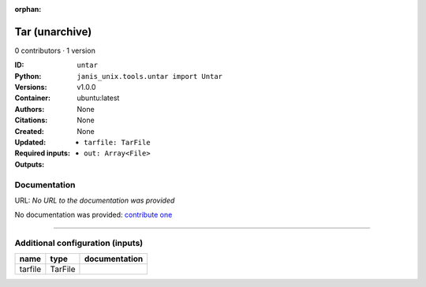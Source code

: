 :orphan:

Tar (unarchive)
=======================

0 contributors · 1 version

:ID: ``untar``
:Python: ``janis_unix.tools.untar import Untar``
:Versions: v1.0.0
:Container: ubuntu:latest
:Authors: 
:Citations: None
:Created: None
:Updated: None
:Required inputs:
   - ``tarfile: TarFile``
:Outputs: 
   - ``out: Array<File>``

Documentation
-------------

URL: *No URL to the documentation was provided*

No documentation was provided: `contribute one <https://github.com/PMCC-BioinformaticsCore/janis-unix>`_

------

Additional configuration (inputs)
---------------------------------

=======  =======  ===============
name     type     documentation
=======  =======  ===============
tarfile  TarFile
=======  =======  ===============

